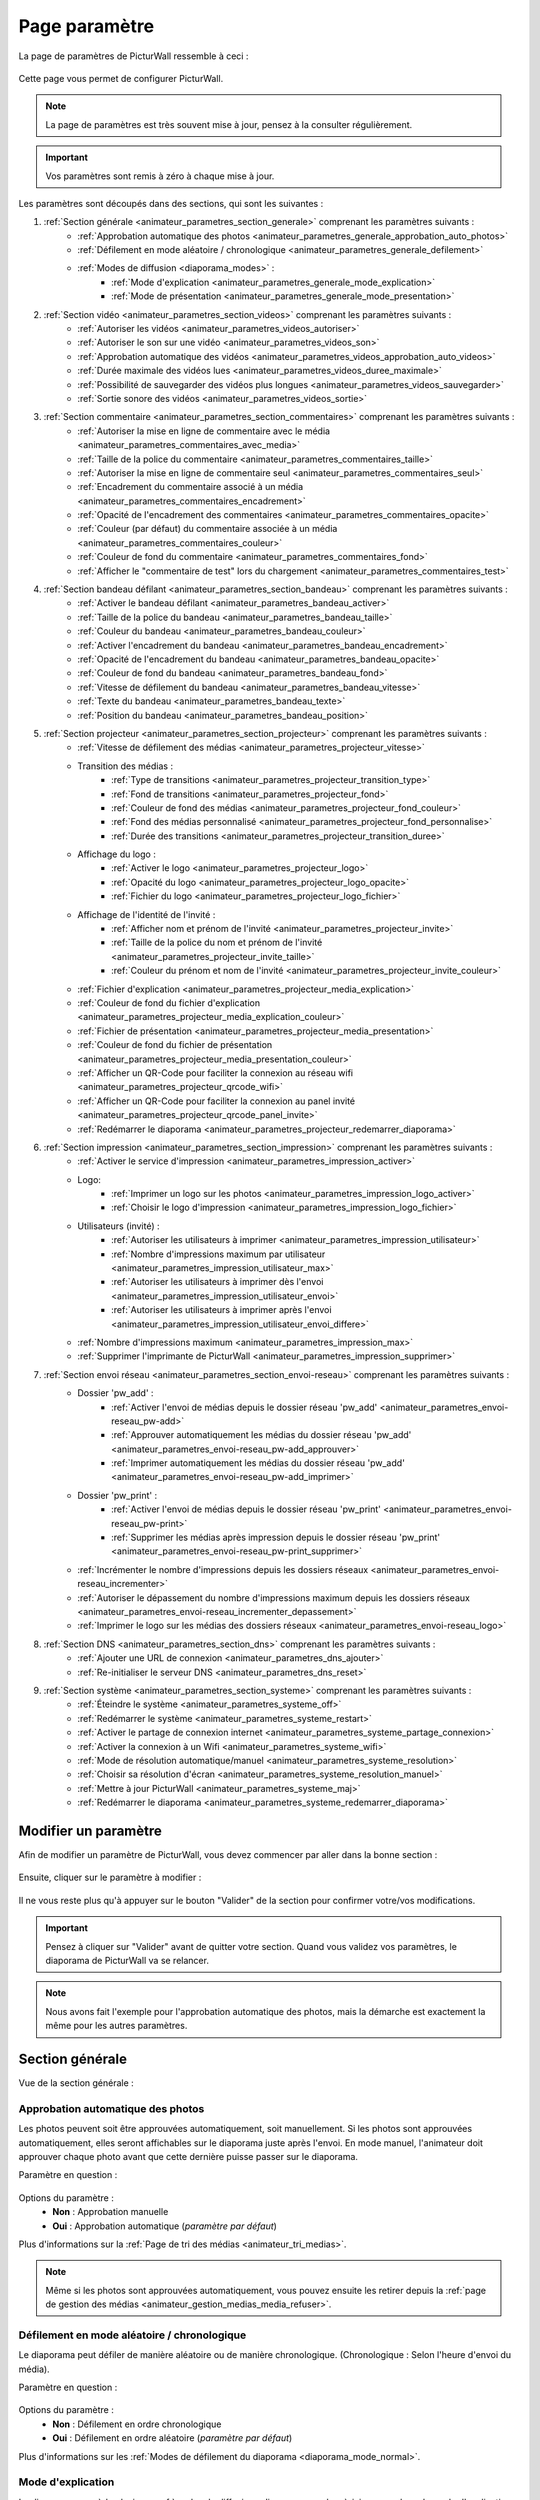 .. _animateur_parametres:

Page paramètre
===================

La page de paramètres de PicturWall ressemble à ceci :

.. figure:: _images/parametres/parametres.PNG
   :alt: Panel animateur de PicturWall, page paramètres, vue globale.
   :align: center

Cette page vous permet de configurer PicturWall.

.. note:: La page de paramètres est très souvent mise à jour, pensez à la consulter régulièrement.

.. important:: Vos paramètres sont remis à zéro à chaque mise à jour.

Les paramètres sont découpés dans des sections, qui sont les suivantes :

#. :ref:`Section générale <animateur_parametres_section_generale>` comprenant les paramètres suivants :
    * :ref:`Approbation automatique des photos <animateur_parametres_generale_approbation_auto_photos>`
    * :ref:`Défilement en mode aléatoire / chronologique <animateur_parametres_generale_defilement>`
    * :ref:`Modes de diffusion <diaporama_modes>` :
        * :ref:`Mode d'explication <animateur_parametres_generale_mode_explication>`
        * :ref:`Mode de présentation <animateur_parametres_generale_mode_presentation>`
#. :ref:`Section vidéo <animateur_parametres_section_videos>` comprenant les paramètres suivants :
    * :ref:`Autoriser les vidéos <animateur_parametres_videos_autoriser>`
    * :ref:`Autoriser le son sur une vidéo <animateur_parametres_videos_son>`
    * :ref:`Approbation automatique des vidéos <animateur_parametres_videos_approbation_auto_videos>`
    * :ref:`Durée maximale des vidéos lues <animateur_parametres_videos_duree_maximale>`
    * :ref:`Possibilité de sauvegarder des vidéos plus longues <animateur_parametres_videos_sauvegarder>`
    * :ref:`Sortie sonore des vidéos <animateur_parametres_videos_sortie>`
#. :ref:`Section commentaire <animateur_parametres_section_commentaires>` comprenant les paramètres suivants :
    * :ref:`Autoriser la mise en ligne de commentaire avec le média <animateur_parametres_commentaires_avec_media>`
    * :ref:`Taille de la police du commentaire <animateur_parametres_commentaires_taille>`
    * :ref:`Autoriser la mise en ligne de commentaire seul <animateur_parametres_commentaires_seul>`
    * :ref:`Encadrement du commentaire associé à un média <animateur_parametres_commentaires_encadrement>`
    * :ref:`Opacité de l'encadrement des commentaires <animateur_parametres_commentaires_opacite>`
    * :ref:`Couleur (par défaut) du commentaire associée à un média <animateur_parametres_commentaires_couleur>`
    * :ref:`Couleur de fond du commentaire <animateur_parametres_commentaires_fond>`
    * :ref:`Afficher le "commentaire de test" lors du chargement <animateur_parametres_commentaires_test>`
#. :ref:`Section bandeau défilant <animateur_parametres_section_bandeau>` comprenant les paramètres suivants :
    * :ref:`Activer le bandeau défilant <animateur_parametres_bandeau_activer>`
    * :ref:`Taille de la police du bandeau <animateur_parametres_bandeau_taille>`
    * :ref:`Couleur du bandeau <animateur_parametres_bandeau_couleur>`
    * :ref:`Activer l'encadrement du bandeau <animateur_parametres_bandeau_encadrement>`
    * :ref:`Opacité de l'encadrement du bandeau <animateur_parametres_bandeau_opacite>`
    * :ref:`Couleur de fond du bandeau <animateur_parametres_bandeau_fond>`
    * :ref:`Vitesse de défilement du bandeau <animateur_parametres_bandeau_vitesse>`
    * :ref:`Texte du bandeau <animateur_parametres_bandeau_texte>`
    * :ref:`Position du bandeau <animateur_parametres_bandeau_position>`
#. :ref:`Section projecteur <animateur_parametres_section_projecteur>` comprenant les paramètres suivants :
    * :ref:`Vitesse de défilement des médias <animateur_parametres_projecteur_vitesse>`
    * Transition des médias :
        * :ref:`Type de transitions <animateur_parametres_projecteur_transition_type>`
        * :ref:`Fond de transitions <animateur_parametres_projecteur_fond>`
        * :ref:`Couleur de fond des médias <animateur_parametres_projecteur_fond_couleur>`
        * :ref:`Fond des médias personnalisé <animateur_parametres_projecteur_fond_personnalise>`
        * :ref:`Durée des transitions <animateur_parametres_projecteur_transition_duree>`
    * Affichage du logo :
        * :ref:`Activer le logo <animateur_parametres_projecteur_logo>`
        * :ref:`Opacité du logo <animateur_parametres_projecteur_logo_opacite>`
        * :ref:`Fichier du logo <animateur_parametres_projecteur_logo_fichier>`
    * Affichage de l'identité de l'invité :
        * :ref:`Afficher nom et prénom de l'invité <animateur_parametres_projecteur_invite>`
        * :ref:`Taille de la police du nom et prénom de l'invité <animateur_parametres_projecteur_invite_taille>`
        * :ref:`Couleur du prénom et nom de l'invité <animateur_parametres_projecteur_invite_couleur>`
    * :ref:`Fichier d'explication <animateur_parametres_projecteur_media_explication>`
    * :ref:`Couleur de fond du fichier d'explication <animateur_parametres_projecteur_media_explication_couleur>`
    * :ref:`Fichier de présentation <animateur_parametres_projecteur_media_presentation>`
    * :ref:`Couleur de fond du fichier de présentation <animateur_parametres_projecteur_media_presentation_couleur>`
    * :ref:`Afficher un QR-Code pour faciliter la connexion au réseau wifi <animateur_parametres_projecteur_qrcode_wifi>`
    * :ref:`Afficher un QR-Code pour faciliter la connexion au panel invité <animateur_parametres_projecteur_qrcode_panel_invite>`
    * :ref:`Redémarrer le diaporama <animateur_parametres_projecteur_redemarrer_diaporama>`
    
#. :ref:`Section impression <animateur_parametres_section_impression>` comprenant les paramètres suivants :
    * :ref:`Activer le service d'impression <animateur_parametres_impression_activer>`
    * Logo:
        * :ref:`Imprimer un logo sur les photos <animateur_parametres_impression_logo_activer>`
        * :ref:`Choisir le logo d'impression <animateur_parametres_impression_logo_fichier>`
    * Utilisateurs (invité) :
        * :ref:`Autoriser les utilisateurs à imprimer <animateur_parametres_impression_utilisateur>`
        * :ref:`Nombre d'impressions maximum par utilisateur <animateur_parametres_impression_utilisateur_max>`
        * :ref:`Autoriser les utilisateurs à imprimer dès l'envoi <animateur_parametres_impression_utilisateur_envoi>`
        * :ref:`Autoriser les utilisateurs à imprimer après l'envoi <animateur_parametres_impression_utilisateur_envoi_differe>`
    * :ref:`Nombre d'impressions maximum <animateur_parametres_impression_max>`
    * :ref:`Supprimer l'imprimante de PicturWall <animateur_parametres_impression_supprimer>`
#. :ref:`Section envoi réseau <animateur_parametres_section_envoi-reseau>` comprenant les paramètres suivants :
    * Dossier 'pw_add' :
        * :ref:`Activer l'envoi de médias depuis le dossier réseau 'pw_add' <animateur_parametres_envoi-reseau_pw-add>`
        * :ref:`Approuver automatiquement les médias du dossier réseau 'pw_add' <animateur_parametres_envoi-reseau_pw-add_approuver>`
        * :ref:`Imprimer automatiquement les médias du dossier réseau 'pw_add' <animateur_parametres_envoi-reseau_pw-add_imprimer>`
    * Dossier 'pw_print' :
        * :ref:`Activer l'envoi de médias depuis le dossier réseau 'pw_print' <animateur_parametres_envoi-reseau_pw-print>`
        * :ref:`Supprimer les médias après impression depuis le dossier réseau 'pw_print' <animateur_parametres_envoi-reseau_pw-print_supprimer>`
    * :ref:`Incrémenter le nombre d'impressions depuis les dossiers réseaux <animateur_parametres_envoi-reseau_incrementer>`
    * :ref:`Autoriser le dépassement du nombre d'impressions maximum depuis les dossiers réseaux <animateur_parametres_envoi-reseau_incrementer_depassement>`
    * :ref:`Imprimer le logo sur les médias des dossiers réseaux <animateur_parametres_envoi-reseau_logo>`
#. :ref:`Section DNS <animateur_parametres_section_dns>` comprenant les paramètres suivants :
    * :ref:`Ajouter une URL de connexion <animateur_parametres_dns_ajouter>`
    * :ref:`Re-initialiser le serveur DNS <animateur_parametres_dns_reset>`
#. :ref:`Section système <animateur_parametres_section_systeme>` comprenant les paramètres suivants :
    * :ref:`Éteindre le système <animateur_parametres_systeme_off>`
    * :ref:`Redémarrer le système <animateur_parametres_systeme_restart>`
    * :ref:`Activer le partage de connexion internet <animateur_parametres_systeme_partage_connexion>`
    * :ref:`Activer la connexion à un Wifi <animateur_parametres_systeme_wifi>`
    * :ref:`Mode de résolution automatique/manuel <animateur_parametres_systeme_resolution>`
    * :ref:`Choisir sa résolution d'écran <animateur_parametres_systeme_resolution_manuel>`
    * :ref:`Mettre à jour PicturWall <animateur_parametres_systeme_maj>`
    * :ref:`Redémarrer le diaporama <animateur_parametres_systeme_redemarrer_diaporama>`


.. _animateur_parametres_modifier:

Modifier un paramètre
---------------------------

Afin de modifier un paramètre de PicturWall, vous devez commencer par aller dans la bonne section :

.. figure:: _images/parametres/parametres_sections.PNG
   :alt: Panel animateur de PicturWall, page paramètres, sections.
   :align: center

Ensuite, cliquer sur le paramètre à modifier :

.. figure:: _images/parametres/general/parametres_general_approbation_automatique_photos.PNG
   :alt: Panel animateur de PicturWall, page paramètres, section générale, Approbation automatique des photos.
   :align: center

Il ne vous reste plus qu'à appuyer sur le bouton "Valider" de la section pour confirmer votre/vos modifications.

.. important:: Pensez à cliquer sur "Valider" avant de quitter votre section. Quand vous validez vos paramètres, le diaporama de PicturWall va se relancer.

.. note:: Nous avons fait l'exemple pour l'approbation automatique des photos, mais la démarche est exactement la même pour les autres paramètres.

.. _animateur_parametres_section_generale:

Section générale
---------------------------

Vue de la section générale :

.. figure:: _images/parametres/general/parametres_general.PNG
   :alt: Panel animateur de PicturWall, page paramètres, section général
   :align: center
.. _animateur_parametres_generale_approbation_auto_photos:

Approbation automatique des photos
##########################################

Les photos peuvent soit être approuvées automatiquement, soit manuellement.
Si les photos sont approuvées automatiquement, elles seront affichables sur le diaporama juste après l'envoi.
En mode manuel, l'animateur doit approuver chaque photo avant que cette dernière puisse passer sur le diaporama.

Paramètre en question :

.. figure:: _images/parametres/general/parametres_general_approbation_automatique_photos.PNG
   :alt: Panel animateur de PicturWall, page paramètres, section générale, Approbation automatique des photos.
   :align: center

Options du paramètre :
 * **Non** : Approbation manuelle
 * **Oui** : Approbation automatique (*paramètre par défaut*)

Plus d'informations sur la :ref:`Page de tri des médias <animateur_tri_medias>`.

.. note:: Même si les photos sont approuvées automatiquement, vous pouvez ensuite les retirer depuis la :ref:`page de gestion des médias <animateur_gestion_medias_media_refuser>`.

.. _animateur_parametres_generale_defilement:

Défilement en mode aléatoire / chronologique
###################################################

Le diaporama peut défiler de manière aléatoire ou de manière chronologique.
(Chronologique : Selon l'heure d'envoi du média).

Paramètre en question :

.. figure:: _images/parametres/general/parametres_general_defilement_aleatoire.PNG
   :alt: Panel animateur de PicturWall, page paramètres, section générale, défilement en mode aléatoire/chronologique.
   :align: center

Options du paramètre :
 * **Non** : Défilement en ordre chronologique
 * **Oui** : Défilement en ordre aléatoire (*paramètre par défaut*)

Plus d'informations sur les :ref:`Modes de défilement du diaporama <diaporama_mode_normal>`.

.. _animateur_parametres_generale_mode_explication:

Mode d'explication
###################################################

Le diaporama possède plusieurs :ref:`modes de diffusion <diaporama_modes>`, ici nous parlons du mode d'explication.

Paramètre en question :

.. figure:: _images/parametres/general/parametres_general_mode_explication.PNG
   :alt: Panel animateur de PicturWall, page paramètres, section générale, mode d'explication.
   :align: center

Options du paramètre :
 * **Non** : :ref:`Mode de diffusion classique <diaporama_mode_normal>` (*paramètre par défaut*)
 * **Oui** : :ref:`Mode d'explication <diaporama_mode_explication>`

Plus d'informations sur les :ref:`modes de défilement du diaporama <diaporama_modes>`.

.. important:: Pensez à personnaliser votre :ref:`image d'explication <animateur_parametres_projecteur_media_explication>`.

.. _animateur_parametres_generale_mode_presentation:

Mode de présentation
###################################################

Le diaporama possède plusieurs :ref:`modes de diffusion <diaporama_modes>`, ici nous parlons du mode de présentation.

Paramètre en question :

.. figure:: _images/parametres/general/parametres_general_mode_presentation.PNG
   :alt: Panel animateur de PicturWall, page paramètres, section générale, mode de présentation.
   :align: center

Options du paramètre :
 * **Non** : :ref:`Mode de diffusion classique <diaporama_mode_normal>` (*paramètre par défaut*)
 * **Oui** : :ref:`Mode de présentation <diaporama_mode_presentation>`

Plus d'informations sur les :ref:`modes de défilement du diaporama <diaporama_modes>`.

.. important:: Pensez à personnaliser votre :ref:`image de présentation <animateur_parametres_projecteur_media_presentation>` (image de démarrage).




.. _animateur_parametres_section_videos:

Section vidéo
---------------------------

Vue globale de la section vidéo :

.. figure:: _images/parametres/videos/parametres_videos.PNG
   :alt: Panel animateur de PicturWall, page paramètres, section vidéos
   :align: center

.. _animateur_parametres_videos_autoriser:

Autoriser les vidéos
###################################################

Sur PicturWall, vous avez la possibilité d'activer, ou non, les vidéos.

Paramètre en question :

.. figure:: _images/parametres/videos/parametres_videos_autoriser.PNG
   :alt: Panel animateur de PicturWall, page paramètres, section vidéos, autoriser les vidéos.
   :align: center

Options du paramètre :
 * **Non** : Impossible d'envoyer des vidéos
 * **Oui** : Les invités peuvent envoyer des vidéos (*paramètre par défaut*)

.. note:: Vous pouvez définir la :ref:`durée maximale des vidéos lues <animateur_parametres_videos_duree_maximale>`.


.. _animateur_parametres_videos_son:

Autoriser le son sur une vidéo
###################################################

Vous pouvez autoriser la diffusion du son sur les vidéos.

Paramètre en question :

.. figure:: _images/parametres/videos/parametres_videos_son.PNG
   :alt: Panel animateur de PicturWall, page paramètres, section vidéos, autoriser son.
   :align: center

Options du paramètre :
 * **Non** : Aucun son diffusé
 * **Oui** : Son diffusé (*paramètre par défaut*)

.. note:: Vous pouvez définir la :ref:`sortie sonore des vidéos <animateur_parametres_videos_sortie>`.


.. _animateur_parametres_videos_approbation_auto_videos:

Approbation automatique des vidéos
###################################################

Les vidéos peuvent soit être approuvées automatiquement, soit manuellement.
Si les vidéos sont approuvées automatiquement, elles seront affichables sur le diaporama juste après l'envoi.
En mode manuel, l'animateur doit approuver chaque vidéo avant que cette dernière puisse passer sur le diaporama.

Paramètre en question :

.. figure:: _images/parametres/videos/parametres_videos_approbation.PNG
   :alt: Panel animateur de PicturWall, page paramètres, section vidéos, approbation automatique des vidéos.
   :align: center

Options du paramètre :
 * **Non** : Approbation manuelle
 * **Oui** : Approbation automatique (*paramètre par défaut*)

Plus d'informations sur la :ref:`Page de tri des médias <animateur_tri_medias>`.

.. note:: Même si les vidéos sont approuvées automatiquement, vous pouvez ensuite les retirer depuis la :ref:`page de gestion des médias <animateur_gestion_medias_media_refuser>`.

.. _animateur_parametres_videos_duree_maximale:

Durée maximale des vidéos lues
###################################################

Vous pouvez définir la durée maximale des vidéos lues.

Paramètre en question :

.. figure:: _images/parametres/videos/parametres_videos_duree_maximale.PNG
   :alt: Panel animateur de PicturWall, page paramètres, section vidéos, durée maximale des vidéos lues.
   :align: center

Option du paramètre :
 * **Temps max** : Durée maximale de la vidéo lue (*durée par défaut : 15 secondes*)

.. note:: En cas de dépassement de limite, la vidéo de l'invité sera tout de même envoyée à PicturWall (si vous avez :ref:`autorisé la sauvegarde des vidéos "trop longues" <animateur_parametres_videos_sauvegarder>`), mais elle ne sera pas lue. Vous pouvez choisir de l'intégrer au diaporama depuis la :ref:`page gestion des médias longs <animateur_gestion_medias_long>`.

.. _animateur_parametres_videos_sauvegarder:

Sauvegarder des vidéos plus longues
###################################################

Dans le cas ou une vidéo dépasse la :ref:`durée maximale des vidéos lues <animateur_parametres_videos_duree_maximale>` , vous avez la possibilité de sauvegarder cette vidéo pour pouvoir l'intégrer au diaporama manuellement.

Paramètre en question :

.. figure:: _images/parametres/videos/parametres_videos_sauvegarder.PNG
   :alt: Panel animateur de PicturWall, page paramètres, section vidéos, sauvegarder les vidéos plus longues.
   :align: center

Options du paramètre :
 * **Non** : Vidéo non sauvegardée (impossibilité d'envoi pour l'invité)
 * **Oui** : Vidéo sauvegardée mais non diffusée (*paramètre par défaut*)

.. note:: Les vidéos trop longues seront récupérables depuis la :ref:`page gestion des médias long <animateur_gestion_medias_long>`.

.. _animateur_parametres_videos_sortie:

Sortie sonore
###################################################

Vous pouvez définir la sortie sonore des vidéos.

Le pi doit détecter le branchement de la prise JACK, si absent, il revient automatiquement sur HDMI après validation.

Paramètre en question :

.. figure:: _images/parametres/videos/parametres_videos_sortie.PNG
   :alt: Panel animateur de PicturWall, page paramètres, section vidéos, sortie sonore.
   :align: center

Options du paramètre :
 * **HDMI** : Le son sort depuis la prise HDMI
 * **JACK** : Le son sort par la prise jack (*paramètre par défaut*)



.. _animateur_parametres_section_commentaires:

Section commentaires
-----------------------------

Vue globale de la section commentaires :

.. figure:: _images/parametres/commentaires/parametres_commentaires.PNG
   :alt: Panel animateur de PicturWall, page paramètres, section commentaires
   :align: center

.. _animateur_parametres_commentaires_avec_media:

Autoriser la mise en ligne de commentaire avec le média
###########################################################

Vous pouvez choisir d'activer, ou non, la mise en ligne de commentaire avec le média

Paramètre en question :

.. figure:: _images/parametres/commentaires/parametres_commentaires_avec_media.PNG
   :alt: Panel animateur de PicturWall, page paramètres, section commentaires, activer la mise en ligne de commentaire avec le média
   :align: center

Options du paramètre :
 * **Non** : Interdire la mise en ligne de commentaire avec le média
 * **Oui** : Autoriser la mise en ligne de commentaire avec le média (*paramètre par défaut*)


.. _animateur_parametres_commentaires_taille:

Taille de la police du commentaire
###################################################

Vous pouvez définir la taille de la police du commentaire.

Paramètre en question :

.. figure:: _images/parametres/commentaires/parametres_commentaires_taille.PNG
   :alt: Panel animateur de PicturWall, page paramètres, section commentaire, taille de la police du commentaire.
   :align: center

Option du paramètre :
 * **Taille** : Taille de la police (*taille par défaut : 48 px*)

.. _animateur_parametres_commentaires_seul:

Autoriser la mise en ligne de commentaire seul
###########################################################

Vous pouvez choisir d'activer, ou non, la mise en ligne de commentaire seul

Paramètre en question :

.. figure:: _images/parametres/commentaires/parametres_commentaires_seul.PNG
   :alt: Panel animateur de PicturWall, page paramètres, section commentaires, activer la mise en ligne de commentaire seul
   :align: center

Options du paramètre :
 * **Non** : Interdire la mise en ligne de commentaire seul (*paramètre par défaut*)
 * **Oui** : Autoriser la mise en ligne de commentaire seul

.. _animateur_parametres_commentaires_encadrement:

Encadrement du commentaire associé à un média
###########################################################

Vous pouvez choisir d'activer, ou non, l'encadrement du commentaire

Paramètre en question :

.. figure:: _images/parametres/commentaires/parametres_commentaires_encadrement.PNG
   :alt: Panel animateur de PicturWall, page paramètres, section commentaires, encadrement du commentaire
   :align: center

Options du paramètre :
 * **Non** : Pas d'encadrement avec le commentaire
 * **Oui** : Encadrement avec le commentaire (*paramètre par défaut*)

.. _animateur_parametres_commentaires_opacite:

Opacité de l'encadrement des commentaires
###################################################

Vous pouvez définir l'opacité de l'encadrement des commentaires.

Paramètre en question :

.. figure:: _images/parametres/commentaires/parametres_commentaires_encadrement.PNG
   :alt: Panel animateur de PicturWall, page paramètres, section commentaire, Opacité de l'encadrement du commentaire.
   :align: center

Option du paramètre :
 * **Opacité** : Opacité de l'encadrement (*opacité par défaut : 0.3/1*)


.. _animateur_parametres_commentaires_couleur:

Couleur (par défaut) du commentaire associé à un média
###########################################################

Vous pouvez définir la couleur par défaut du commentaire associé à un média

Paramètre en question :

.. figure:: _images/parametres/commentaires/parametres_commentaires_couleur.PNG
   :alt: Panel animateur de PicturWall, page paramètres, section commentaire, couleur du commentaire
   :align: center

Option du paramètre :
 * **Couleur** : Couleur par défaut du commentaire (*par défaut : rouge*)

.. note:: L'invité peut choisir la couleur du commentaire qu'il envoie (mais par défaut, il aura la couleur que vous avez sélectionnée)

.. _animateur_parametres_commentaires_fond:

Couleur de fond du commentaire
###########################################################

Vous pouvez définir la couleur de fond du commentaire associé à un média

Paramètre en question :

.. figure:: _images/parametres/commentaires/parametres_commentaires_fond.PNG
   :alt: Panel animateur de PicturWall, page paramètres, section commentaire, fond du commentaire
   :align: center

Option du paramètre :
 * **Couleur** : Couleur par défaut du fond de commentaire (*fond par défaut : bleu*)

.. _animateur_parametres_commentaires_test:

Afficher le "commentaire de test" lors du chargement
###########################################################

Vous pouvez choisir d'activer, ou non, le "commentaire de test" lors du chargement du diaporama.

Il vous permet de vérifier rapidement vos paramètres de commentaires (taille, couleur, etc.) sans envoyer de média.

Paramètre en question :

.. figure:: _images/parametres/commentaires/parametres_commentaires_test.PNG
   :alt: Panel animateur de PicturWall, page paramètres, section commentaires, commentaire de test
   :align: center

Options du paramètre :
 * **Non** : Ne pas afficher le commentaire de test (*paramètre par défaut*)
 * **Oui** : Afficher le commentaire de test



.. _animateur_parametres_section_bandeau:

Section bandeau défilant
-----------------------------

Vue globale de la section bandeau défilant :

.. figure:: _images/parametres/bandeau/parametres_bandeau.PNG
   :alt: Panel animateur de PicturWall, page paramètres, section bandeau défilant
   :align: center

.. important:: Le bandeau défilant est visible sur le diaporama, :ref:`partie bandeau défilant <diaporama_bandeau>`.

.. _animateur_parametres_bandeau_activer:

Activer le bandeau
###################################################

Vous pouvez choisir d'activer, ou non, le bandeau défilant situé en haut du diaporama.

Paramètre en question :

.. figure:: _images/parametres/bandeau/parametres_bandeau_activer.PNG
   :alt: Panel animateur de PicturWall, page paramètres, section bandeau défilant, activer le bandeau défilant.
   :align: center

Options du paramètre :
 * **Non** : Bandeau défilant désactivé
 * **Oui** : Bandeau défilant actif (*paramètre par défaut*)

.. _animateur_parametres_bandeau_taille:

Taille de la police du bandeau
###################################################

Vous pouvez définir la taille de la police du bandeau défilant.

Paramètre en question :

.. figure:: _images/parametres/bandeau/parametres_bandeau_taille.PNG
   :alt: Panel animateur de PicturWall, page paramètres, section bandeau, taille de la police du bandeau défilant.
   :align: center

Option du paramètre :
 * **Taille** : Taille de la police (*taille par défaut : 30 px*)


.. _animateur_parametres_bandeau_couleur:

Couleur du bandeau
###################################################

Vous pouvez définir la couleur du texte du bandeau défilant.

Paramètre en question :

.. figure:: _images/parametres/bandeau/parametres_bandeau_couleur.PNG
   :alt: Panel animateur de PicturWall, page paramètres, section bandeau, couleur du texte du bandeau défilant.
   :align: center

Option du paramètre :
 * **couleur** : Couleur du texte (*par défaut : bleu*)


.. _animateur_parametres_bandeau_encadrement:

Activer l'encadrement du bandeau défilant
###################################################

Vous pouvez choisir d'activer, ou non, l'encadrement du bandeau défilant.

Paramètre en question :

.. figure:: _images/parametres/bandeau/parametres_bandeau_encadrement.PNG
   :alt: Panel animateur de PicturWall, page paramètres, section bandeau défilant, activer l'encadrement du bandeau.
   :align: center

Options du paramètre :
 * **Non** : Encadrement désactivé
 * **Oui** : Encadrement actif (*paramètre par défaut*)


.. _animateur_parametres_bandeau_opacite:

Opacité de l'encadrement du bandeau
###################################################

Vous pouvez définir l'opacité de l'encadrement du bandeau défilant.

Paramètre en question :

.. figure:: _images/parametres/bandeau/parametres_bandeau_opacite.PNG
   :alt: Panel animateur de PicturWall, page paramètres, section bandeau, opacité de l'encadrement du bandeau défilant.
   :align: center

Option du paramètre :
 * **Opacité** : Opacité de l'encadrement (*Opacité par défaut : 0.2/1*)

.. note:: Si l'opacité est inférieure à 1, vous voyez le média du diaporama en transparence de l'encadrement du bandeau défilant.


.. _animateur_parametres_bandeau_fond:

Couleur de fond du bandeau
###################################################

Vous pouvez définir la couleur de fond du bandeau défilant.

Paramètre en question :

.. figure:: _images/parametres/bandeau/parametres_bandeau_fond.PNG
   :alt: Panel animateur de PicturWall, page paramètres, section bandeau, couleur de fond du bandeau défilant.
   :align: center

Option du paramètre :
 * **couleur** : Couleur de fond du bandeau défilant (*par défaut : noir*)

.. _animateur_parametres_bandeau_vitesse:

Vitesse de défilement du bandeau
###################################################

Vous pouvez définir la vitesse de défilement du bandeau.

Paramètre en question :

.. figure:: _images/parametres/bandeau/parametres_bandeau_vitesse.PNG
   :alt: Panel animateur de PicturWall, page paramètres, section vidéos, vitesse de défilement du bandeau.
   :align: center

Option du paramètre :
 * **Vitesse** : Vitesse de défilement du bandeau (*vitesse par défaut : 14 secondes*)

.. note:: Pensez à baisser la vitesse de défilement du bandeau si vous augmentez la longueur du texte.


.. _animateur_parametres_bandeau_texte:

Texte du bandeau défilant
###################################################

Vous pouvez définir le texte du bandeau défilant.

Paramètre en question :

.. figure:: _images/parametres/bandeau/parametres_bandeau_texte.PNG
   :alt: Panel animateur de PicturWall, page paramètres, section vidéos, texte du bandeau.
   :align: center

Option du paramètre :
 * **Texte** : Texte défilant (*texte par défaut : Connectez-vous sur le wifi : PICTURWALL, puis dans votre navigateur entrez l'adresse : picturwall.tv*)

.. note:: Pensez à baisser la vitesse de défilement du bandeau si vous augmentez la longueur du texte.


.. _animateur_parametres_bandeau_position:

Position du bandeau défilant
###################################################

Vous pouvez choisir de positionner le bandeau en haut ou en bas du diaporama.

Paramètre en question :

.. figure:: _images/parametres/bandeau/parametres_bandeau_position.PNG
   :alt: Panel animateur de PicturWall, page paramètres, section bandeau défilant, position du bandeau défilant.
   :align: center

Options du paramètre :
 * **Haut** : Bandeau défilant en haut du diaporama (*paramètre par défaut*)
 * **Bas** : Bandeau défilant en bas du diaporama



.. _animateur_parametres_section_projecteur:

Section projecteur
-----------------------------

Vue globale de la section bandeau projecteur:

.. figure:: _images/parametres/projecteur/parametres_projecteur.PNG
   :alt: Panel animateur de PicturWall, page paramètres, section projecteur
   :align: center

.. figure:: _images/parametres/projecteur/parametres_projecteur2.PNG
   :alt: Panel animateur de PicturWall, page paramètres, section projecteur
   :align: center

.. important:: La partie projecteur fait référence à la partie visible du :ref:`diaporama <diaporama>`.


.. _animateur_parametres_projecteur_vitesse:

Vitesse de défilement des médias
###################################################

Vous pouvez définir la vitesse de défilement des médias.

Paramètre en question :

.. figure:: _images/parametres/projecteur/parametres_projecteur_vitesse.PNG
   :alt: Panel animateur de PicturWall, page paramètres, section projecteur, vitesse de défilement des médias.
   :align: center

Option du paramètre :
 * **Vitesse** : Vitesse de défilement des médias (*vitesse par défaut : 10 secondes*)

.. important:: Attention, ce paramètre ne prend pas en compte les vidéos.

.. _animateur_parametres_projecteur_transition_type:

Type de transitions
###################################################

Vous pouvez définir le type de transitions utilisées entre les médias

Paramètre en question :

.. figure:: _images/parametres/projecteur/parametres_projecteur_transition.PNG
   :alt: Panel animateur de PicturWall, page paramètres, section projecteur, type de transition
   :align: center

Options du paramètre :
 * **Arrivé rebond droit** : Les médias viennent par la droite, par rebond
 * **Arrivé linéaire droit** : Les médias viennent par la droite, de manière linéaire
 * **Arrivé progressif droit** : Les médias viennent par la droite, de manière progressive
 * **Opacité fade** : Opacité effet "fade" entre les médias
 * **Opacité linéaire** : Opacité effet linéaire entre les médias (*Paramètre par défaut*)
 * **Aucune transition** : Pas de transition entre les médias


.. _animateur_parametres_projecteur_fond:

Effet de fond des médias
###################################################

Vous pouvez définir le type d'effet de fond des médias. Ce paramètre est utile pour les photos ne prenant pas toute la place du diaporama. Cela permet "de remplir" le fond du diaporama.

Paramètre en question :

.. figure:: _images/parametres/projecteur/parametres_projecteur_fond.PNG
   :alt: Panel animateur de PicturWall, page paramètres, section projecteur, fond des médias
   :align: center

Options du paramètre :
 * **Flou** : L'arrière du média est flou (*Paramètre par défaut*)
 * :ref:`Couleur <animateur_parametres_projecteur_fond_couleur>`: L'arrière du média est une couleur
 * :ref:`Fond personnalisé <animateur_parametres_projecteur_fond_personnalise>`: L'arrière du média est un fond personnalisé


.. _animateur_parametres_projecteur_fond_couleur:

Couleur de fond des médias
###################################################

Vous pouvez définir la couleur de fond des médias

Paramètre en question :

.. figure:: _images/parametres/projecteur/parametres_projecteur_fond_couleur.PNG
   :alt: Panel animateur de PicturWall, page paramètres, section projecteur, couleur de fond des médias
   :align: center

Option du paramètre :
 * **couleur** : Couleur de fond des médias (*par défaut : noir*)

.. important:: Afin que ce paramètre soit actif, pensez à régler :ref:`l'effet de fond des médias <animateur_parametres_projecteur_fond>` sur "couleur".

.. _animateur_parametres_projecteur_fond_personnalise:

Fond des médias personnalisé
###################################################

Vous pouvez envoyer votre propre image de fond de médias.

Paramètre en question :

.. figure:: _images/parametres/projecteur/parametres_projecteur_fond_image.PNG
   :alt: Panel animateur de PicturWall, page paramètres, section projecteur, image de fond des médias.
   :align: center

Option du paramètre :
 * **Fichier** : Fichier de fond des médias

.. note:: Le fichier doit être au format .png et doit faire 1920x1080 px max.


.. _animateur_parametres_projecteur_transition_duree:

Durée des transitions
###################################################

Vous pouvez définir la durée des transitions entre les médias.

Paramètre en question :

.. figure:: _images/parametres/projecteur/parametres_projecteur_transition_duree.PNG
   :alt: Panel animateur de PicturWall, page paramètres, section projecteur, vitesse de transition des médias.
   :align: center

Option du paramètre :
 * **Durée** : Durée de transition des médias (*vitesse par défaut : 2 secondes*)


.. _animateur_parametres_projecteur_logo:

Activer le logo en bas à droite
###################################################

Vous pouvez choisir d'activer, ou non, l'affichage du logo en bas à droite

Paramètre en question :

.. figure:: _images/parametres/projecteur/parametres_projecteur_logo.PNG
   :alt: Panel animateur de PicturWall, page paramètres, section projecteur, affichage du logo.
   :align: center

Options du paramètre :
 * **Non** : Cacher le logo
 * **Oui** : Afficher le logo (*paramètre par défaut*)

.. note:: Pensez à :ref:`choisir votre logo <animateur_parametres_projecteur_logo_fichier>`.


.. _animateur_parametres_projecteur_logo_opacite:

Opacité du logo
###################################################

Vous pouvez définir l'opacité du logo.

Paramètre en question :

.. figure:: _images/parametres/projecteur/parametres_projecteur_logo_opacite.PNG
   :alt: Panel animateur de PicturWall, page paramètres, section projecteur, opacité du logo.
   :align: center

Option du paramètre :
 * **Opacité** : Opacité du logo (*Opacité par défaut : 1/1*)

.. note:: Si l'opacité est inférieure à 1, vous voyez le média du diaporama en transparence du logo.


.. _animateur_parametres_projecteur_logo_fichier:

Envoyer le logo
###################################################

Vous pouvez envoyer votre propre logo sur PicturWall pour l'afficher sur le diaporama

Paramètre en question :

.. figure:: _images/parametres/projecteur/parametres_projecteur_logo_image.PNG
   :alt: Panel animateur de PicturWall, page paramètres, section projecteur, fichier du logo.
   :align: center

Option du paramètre :
 * **Fichier** : Fichier du logo

.. note:: Le fichier doit être au format .png et doit faire 250x250px max.


.. _animateur_parametres_projecteur_invite:

Afficher prénom et nom de l'invité
###################################################

Vous pouvez choisir d'afficher, ou non, le prénom de l'invité.

Paramètre en question :

.. figure:: _images/parametres/projecteur/parametres_projecteur_invite.PNG
   :alt: Panel animateur de PicturWall, page paramètres, section projecteur, affichage du prénom et nom de l'invité.
   :align: center

Options du paramètre :
 * **Non** : Cacher l'identité
 * **Oui** : Afficher l'identité (*paramètre par défaut*)


.. _animateur_parametres_projecteur_invite_taille:

Taille de la police du prénom et nom de l'invité
######################################################

Vous pouvez définir la taille du prénom et nom de l'invité.

Paramètre en question :

.. figure:: _images/parametres/projecteur/parametres_projecteur_invite_taille.PNG
   :alt: Panel animateur de PicturWall, page paramètres, section projecteur, taille de la police invité.
   :align: center

Option du paramètre :
 * **Taille** : Taille de la police (*taille par défaut : 34 px*)


.. _animateur_parametres_projecteur_invite_couleur:

Couleur du prénom et nom de l'invité
###################################################

Vous pouvez définir la couleur du prénom et nom de l'invité

Paramètre en question :

.. figure:: _images/parametres/projecteur/parametres_projecteur_invite_couleur.PNG
   :alt: Panel animateur de PicturWall, page paramètres, section projecteur, couleur du nom et prénom de l'invité.
   :align: center

Option du paramètre :
 * **couleur** : Couleur du nom et prénom de l'invité (*par défaut : gris*)


.. _animateur_parametres_projecteur_media_explication:

Choisir le média d'explication
###################################################

Vous pouvez envoyer votre propre image d'explication sur PicturWall pour l'afficher sur le diaporama

Paramètre en question :

.. figure:: _images/parametres/projecteur/parametres_projecteur_explication.PNG
   :alt: Panel animateur de PicturWall, page paramètres, section projecteur, image d'explication
   :align: center

Option du paramètre :
 * **Fichier** : Fichier d'explication

.. note:: Le fichier doit être au format .png ou mp4 et doit, si possible, faire 1920*1080 px.


.. _animateur_parametres_projecteur_media_explication_couleur:

Couleur de fond du média d'explication
###################################################

Vous pouvez définir la couleur de fond du média d'explication

Paramètre en question :

.. figure:: _images/parametres/projecteur/parametres_projecteur_explication_couleur.PNG
   :alt: Panel animateur de PicturWall, page paramètres, section projecteur, couleur de fond du média d'explication
   :align: center

Option du paramètre :
 * **couleur** : Couleur de fond du média d'explication (*par défaut : blanc*)

.. important:: Veuillez avoir un fond transparent sur votre :ref:`image d'explication <animateur_parametres_projecteur_media_explication>`.

.. _animateur_parametres_projecteur_media_presentation:

Choisir le média de présentation
###################################################

Vous pouvez envoyer votre propre image de présentation sur PicturWall pour l'afficher sur le diaporama.

Paramètre en question :

.. figure:: _images/parametres/projecteur/parametres_projecteur_presentation.PNG
   :alt: Panel animateur de PicturWall, page paramètres, section projecteur, image de présentation
   :align: center

Option du paramètre :
 * **Fichier** : Fichier de présentation (affiché au démarrage du diaporama)

.. note:: Le fichier doit être au format .png ou mp4 et doit, si possible, faire 1920*1080 px.

.. _animateur_parametres_projecteur_media_presentation_couleur:

Couleur de fond du média de présentation
###################################################

Vous pouvez définir la couleur de fond du média de présentation.

Paramètre en question :

.. figure:: _images/parametres/projecteur/parametres_projecteur_presentation_couleur.PNG
   :alt: Panel animateur de PicturWall, page paramètres, section projecteur, couleur de fond du média de présentation
   :align: center

Option du paramètre :
 * **couleur** : Couleur de fond du média de présentation (*par défaut : jaune*)

.. important:: Veuillez avoir un fond transparent sur votre :ref:`image de démarrage <animateur_parametres_projecteur_media_presentation>`.

.. _animateur_parametres_projecteur_qrcode_wifi:

QR-code pour simplifier la connexion au wifi
###################################################

Vous pouvez afficher un QRCode sur l'image de présentation de PicturWall afin d'aider vos invités à se connecter au réseau Wifi !

Paramètre en question :

.. figure:: _images/parametres/projecteur/parametres_projecteur_qrcode_wifi.PNG
   :alt: Panel animateur de PicturWall, page paramètres, section projecteur, connexion au panel wifi via QR-Code
   :align: center

Options du paramètre :
 * **Non** : Ne pas afficher le QRCode de connexion au wifi
 * **Oui** : Afficher le QRCode de connexion au wifi (*paramètre par défaut*)

Lorsque que vous cliquez sur le bouton:

.. figure:: _images/parametres/projecteur/parametres_projecteur_qrcode_wifi_parametrage.PNG
   :alt: Panel animateur de PicturWall, page paramètres, section projecteur, connexion qu panel wifi via QR-Code, paramétrage du réseau wifi
   :align: center

Option du paramètre :
 * **Nom du réseau wifi** : Nom du réseau wifi utilisé pour se connecter à PicturWall (*par défaut : PicturWall*)

Vous pourrez valider la génération du QRCode lorsque que vous cliquerez sur valider:

.. figure:: _images/parametres/projecteur/parametres_projecteur_qrcode_wifi_genere.PNG
   :alt: Panel animateur de PicturWall, page paramètres, section projecteur, connexion au wifi via QR-Code, confirmation du QRCode.
   :align: center

.. important:: Pensez à tester votre QRCode avant d'enregistrer vos paramètres.

.. _animateur_parametres_projecteur_qrcode_panel_invite:

QR-code pour simplifier la connexion au panel invité
########################################################

Vous pouvez afficher un QRCode sur l'image de présentation de PicturWall afin d'aider vos invités à se connecter sur le panel invité !

Paramètre en question :

.. figure:: _images/parametres/projecteur/parametres_projecteur_qrcode_panel_invite.PNG
   :alt: Panel animateur de PicturWall, page paramètres, section projecteur, connexion au panel invité via QR-Code
   :align: center

Options du paramètre :
 * **Non** : Ne pas afficher le QRCode de connexion au panel invité
 * **Oui** : Afficher le QRCode de connexion au panel invité (*paramètre par défaut*)

Lorsque que vous cliquez sur le bouton:

.. figure:: _images/parametres/projecteur/parametres_projecteur_qrcode_panel_invite_parametrage.PNG
   :alt: Panel animateur de PicturWall, page paramètres, section projecteur, connexion au panel invité via QR-Code, paramétrage du réseau wifi
   :align: center

Option du paramètre :
 * **URL de connexion** : Adresse web utilisée pour se connecter au panel invité de picturwall (*par défaut : http://picturwall.tv*)

Vous pourrez valider la génération du QRCode lorsque que vous cliquerez sur valider:

.. figure:: _images/parametres/projecteur/parametres_projecteur_qrcode_panel_invite_genere.PNG
   :alt: Panel animateur de PicturWall, page paramètres, section projecteur, connexion au panel web via QR-Code, confirmation du QRCode.
   :align: center

.. important:: Pensez à tester votre QRCode avant d'enregistrer vos paramètres.

   
.. _animateur_parametres_projecteur_redemarrer_diaporama:

Redémarrer le diaporama
#################################################################

Vous pouvez redémarrer la partie graphique de PicturWall (en cas de plantage du diaporama par exemple)

Paramètre en question :

.. figure:: _images/parametres/projecteur/parametres_projecteur_redemarrer_diaporama.PNG
   :alt: Panel animateur de PicturWall, page paramètres, section projecteur, redémarrer le diaporama
   :align: center

Option du paramètre :
 * **Redémarrer** : Redémarrer le diaporama de PicturWall

.. note:: Pas de confirmation lorsque vous cliquez sur ce paramètre.


.. _animateur_parametres_section_impression:

Section impression
-----------------------------

Vue globale de la section impression :

.. figure:: _images/parametres/impression/parametres_impression.PNG
   :alt: Panel animateur de PicturWall, page paramètres, section impression
   :align: center

.. important:: Je vais bientôt sortir une vidéo sur toute la partie impression. Je vous tiens au courant.


.. _animateur_parametres_impression_activer:

Activer le service d'impression
###################################################

Vous pouvez choisir d'activer, ou non, le service d'impression

Paramètre en question :

.. figure:: _images/parametres/impression/parametres_impression_activer.PNG
   :alt: Panel animateur de PicturWall, page paramètres, section impression, activer le service d'impression.
   :align: center

Options du paramètre :
 * **Non** : Service d'impression désactivé (*paramètre par défaut*)
 * **Oui** : Service d'impression activé

.. important:: En cliquant sur le bouton d'activation , PicturWall va se mettre à chercher une imprimante. Veuillez suivre les instructions qui s'afficheront à l'écran.

.. note:: Si vous avez un module d'impression wifi PicturWall actif, il sera prioritaire par rapport à une imprimante filaire.


.. _animateur_parametres_impression_logo_activer:

Imprimer le logo sur les photos
###################################################

Vous pouvez choisir d'imprimer, ou non, un logo sur les photos.

Paramètre en question :

.. figure:: _images/parametres/impression/parametres_impression_logo.PNG
   :alt: Panel animateur de PicturWall, page paramètres, section impression, imprimer le logo
   :align: center

Options du paramètre :
 * **Non** : Logo désactivé (*paramètre par défaut*)
 * **Oui** : Logo activé


.. _animateur_parametres_impression_logo_fichier:

Choisir le logo d'impression
###################################################

Vous pouvez envoyer votre propre logo qui sera imprimé en bas à droite de chaque média

Paramètre en question :

.. figure:: _images/parametres/impression/parametres_impression_logo_fichier.PNG
   :alt: Panel animateur de PicturWall, page paramètres, section impression, fichier du logo à imprimer
   :align: center

Option du paramètre :
 * **Fichier** : Fichier du logo à imprimer

.. note:: Le fichier doit être au format .png et doit, si possible, faire 1000*1000 px.


.. _animateur_parametres_impression_utilisateur:

Autoriser les utilisateurs à imprimer
###################################################

Vous pouvez choisir d'autoriser les utilisateurs (invités) à imprimer.

Paramètre en question :

.. figure:: _images/parametres/impression/parametres_impression_utilisateur.PNG
   :alt: Panel animateur de PicturWall, page paramètres, section impression, autoriser les utilisateurs à imprimer
   :align: center

Options du paramètre :
 * **Non** : Les utilisateurs ne peuvent pas imprimer (*L'animateur, lui, peut imprimer*)
 * **Oui** : Les utilisateurs peuvent imprimer depuis le panel invité (*paramètre par défaut*)


.. _animateur_parametres_impression_utilisateur_max:

Nombre d'impressions maximum par utilisateur
###################################################

Vous pouvez choisir le nombre d'impressions maximum par utilisateur.

Paramètre en question :

.. figure:: _images/parametres/impression/parametres_impression_utilisateur_max.PNG
   :alt: Panel animateur de PicturWall, page paramètres, section impression, autoriser les utilisateurs à imprimer. Nombre max
   :align: center

Option du paramètre :
 * **Nombre d'impressions** : Nombre d'impressions par utilisateur (*Nombre d'impressions max par défaut : 5 impressions*)

.. note:: Vous pouvez spécifier le nombre d'impressions maximum pour un utilisateur particulier depuis la page :ref:`gestion des impressions <animateur_gestion_impressions_limite>`.


.. _animateur_parametres_impression_utilisateur_envoi:

Autoriser les utilisateurs à imprimer dès l'envoi
######################################################

Vous pouvez choisir d'autoriser les utilisateurs (invités) à :ref:`imprimer dès l'envoi <invite_media_imprimer>` d'un média.

Paramètre en question :

.. figure:: _images/parametres/impression/parametres_impression_utilisateur_envoi.PNG
   :alt: Panel animateur de PicturWall, page paramètres, section impression, autoriser les utilisateurs à imprimer dès l'envoi d'un média.
   :align: center

Options du paramètre :
 * **Non** : Les utilisateurs ne peuvent pas imprimer depuis la page d'envoi de médias
 * **Oui** : Les utilisateurs peuvent :ref:`imprimer dès l'envoi <invite_media_imprimer>` d'un média (*paramètre par défaut*)


.. _animateur_parametres_impression_utilisateur_envoi_differe:

Autoriser les utilisateurs à imprimer après l'envoi
#########################################################

Vous pouvez choisir d'autoriser les utilisateurs (invités) à :ref:`imprimer après coup <invite_impression_apres_coup>`.

Paramètre en question :

.. figure:: _images/parametres/impression/parametres_impression_utilisateur_envoi_differe.PNG
   :alt: Panel animateur de PicturWall, page paramètres, section impression, autoriser les utilisateurs à imprimer après coup.
   :align: center

Options du paramètre :
 * **Non** : Les utilisateurs ne peuvent pas imprimer après coup
 * **Oui** : Les utilisateurs peuvent :ref:`imprimer après coup <invite_impression_apres_coup>` (*paramètre par défaut*)


.. _animateur_parametres_impression_max:

Nombre d'impressions maximum
###################################################

Vous pouvez choisir le nombre d'impressions maximum (global).

Paramètre en question :

.. figure:: _images/parametres/impression/parametres_impression_max.PNG
   :alt: Panel animateur de PicturWall, page paramètres, section impression, nombre max d'impression par soirée
   :align: center

Option du paramètre :
 * **Nombre d'impressions** : Nombre d'impressions maximum pour la soirée (*Nombre d'impressions max par défaut : 1000 impressions*)

.. note:: Si vous mettez la limite à 0: le nombre d'impressions sera illimité.



.. _animateur_parametres_impression_supprimer:

Supprimer l'imprimante de PicturWall
###################################################

Vous pouvez supprimer l'imprimante de PicturWall.

Paramètre en question :

.. figure:: _images/parametres/impression/parametres_impression_supprimer.PNG
   :alt: Panel animateur de PicturWall, page paramètres, section impression, supprimer l'imprimante
   :align: center

Options du paramètre :
 * **Supprimer** : Supprimer l'imprimante





.. _animateur_parametres_section_envoi-reseau:

Section envoi réseau
-----------------------------

Vue globale de la section envoi réseau :

.. figure:: _images/parametres/envoi_reseau/parametres_envoi_reseau.PNG
   :alt: Panel animateur de PicturWall, page paramètres, section envoi réseau
   :align: center

.. important:: Je vais bientôt sortir une vidéo sur toute la partie envoi réseau. Je vous tiens informé.


.. _animateur_parametres_envoi-reseau_pw-add:

Activer l'envoi de médias depuis le dossier réseau 'pw_add'
#################################################################

Vous pouvez choisir d'activer, ou non, l'envoi de médias depuis le dossier réseau 'pw_add'.

Paramètre en question :

.. figure:: _images/parametres/envoi_reseau/parametres_envoi_reseau_pwadd.PNG
   :alt: Panel animateur de PicturWall, page paramètres, section envoi réseau, activer l'envoi de média depuis le dossier réseau pw_add.
   :align: center

Options du paramètre :
 * **Non** : Désactiver l'envoi de médias depuis le dossier réseau 'pw_add'
 * **Oui** : Activer l'envoi de médias depuis le dossier réseau 'pw_add' (*paramètre par défaut*)


.. _animateur_parametres_envoi-reseau_pw-add_approuver:

Approuver automatiquement les médias du dossier réseau 'pw_add'
####################################################################

Vous pouvez choisir d'approuver automatiquement, ou non, les médias envoyés depuis le dossier réseau 'pw_add'.

Paramètre en question :

.. figure:: _images/parametres/envoi_reseau/parametres_envoi_reseau_pwadd_approuver.PNG
   :alt: Panel animateur de PicturWall, page paramètres, section envoi réseau, approuver automatiquement les envoi depuis le dossier réseau pw_add.
   :align: center

Options du paramètre :
 * **Non** : Approuver manuellement les médias depuis le dossier réseau 'pw_add'
 * **Oui** : Approuver automatiquement les médias depuis le dossier réseau 'pw_add' (*paramètre par défaut*)

Plus d'informations sur la :ref:`Page de tri des médias <animateur_tri_medias>`.

.. note:: Même si les médias sont approuvés automatiquement, vous pouvez ensuite les retirer depuis la :ref:`page de gestion des médias <animateur_gestion_medias_media_refuser>`.


.. _animateur_parametres_envoi-reseau_pw-add_imprimer:

Imprimer automatiquement les médias du dossier réseau 'pw_add'
####################################################################

Vous pouvez choisir d'imprimer automatiquement, ou non, les médias envoyés depuis le dossier réseau 'pw_add'.

Paramètre en question :

.. figure:: _images/parametres/envoi_reseau/parametres_envoi_reseau_pwadd_imprimer.PNG
   :alt: Panel animateur de PicturWall, page paramètres, section envoi réseau, imprimer automatiquement les envoi depuis le dossier réseau pw_add.
   :align: center

Options du paramètre :
 * **Non** : Imprimer manuellement les médias depuis le dossier réseau 'pw_add' (*paramètre par défaut*)
 * **Oui** : Imprimer automatiquement les médias depuis le dossier réseau 'pw_add'


.. _animateur_parametres_envoi-reseau_pw-print:

Activer l'envoi de médias depuis le dossier réseau 'pw_print'
#################################################################

Vous pouvez choisir d'activer, ou non, l'envoi de médias depuis le dossier réseau 'pw_print'.

Paramètre en question :

.. figure:: _images/parametres/envoi_reseau/parametres_envoi_reseau_pwprint.PNG
   :alt: Panel animateur de PicturWall, page paramètres, section envoi réseau, activer l'envoi de média depuis le dossier réseau pw_print.
   :align: center

Options du paramètre :
 * **Non** : Désactiver l'envoi de médias depuis le dossier réseau 'pw_print'
 * **Oui** : Activer l'envoi de médias depuis le dossier réseau 'pw_print' (*paramètre par défaut*)


.. _animateur_parametres_envoi-reseau_pw-print_supprimer:

Supprimer les médias après impression depuis le dossier réseau 'pw_print'
#############################################################################

Vous pouvez choisir de supprimer automatiquement, ou non, les médias envoyés depuis le dossier réseau 'pw_print'.

Paramètre en question :

.. figure:: _images/parametres/envoi_reseau/parametres_envoi_reseau_pwprint_supprimer.PNG
   :alt: Panel animateur de PicturWall, page paramètres, section envoi réseau, supprimer automatiquement les envoi depuis le dossier réseau pw_print.
   :align: center

Options du paramètre :
 * **Non** : Ne supprime pas les médias depuis le dossier réseau 'pw_print'
 * **Oui** : Supprime automatiquement les médias depuis le dossier réseau 'pw_print' (*paramètre par défaut*)

.. important:: Si vous choisissez de ne pas supprimer automatiquement les médias, pensez à le faire de vous même. Sinon, vous allez vite remplir la mémoire de PicturWall.

.. _animateur_parametres_envoi-reseau_incrementer:

Incrémenter le nombre d'impressions depuis les dossiers réseaux
###################################################################

Vous pouvez choisir d'incrémenter le nombre d'impressions depuis les dossiers réseaux, ou non.

Paramètre en question :

.. figure:: _images/parametres/envoi_reseau/parametres_envoi_reseau_incrementer.PNG
   :alt: Panel animateur de PicturWall, page paramètres, section envoi réseau, incrémenter le nombre d'impressions depuis les dossiers réseaux.
   :align: center

Options du paramètre :
 * **Non** : N'incrémente pas le nombre d'impressions depuis les dossiers réseaux
 * **Oui** : Incrémente le nombre d'impressions depuis les dossiers réseaux (*paramètre par défaut*)

.. _animateur_parametres_envoi-reseau_incrementer_depassement:

Autoriser le dépassement du nombre d'impressions maximum depuis les dossiers réseaux
#########################################################################################

Vous pouvez choisir d'autoriser le dépassement du nombre d'impressions depuis les dossiers réseaux, ou non.

Paramètre en question :

.. figure:: _images/parametres/envoi_reseau/parametres_envoi_reseau_incrementer_depassement.PNG
   :alt: Panel animateur de PicturWall, page paramètres, section envoi réseau, dépasser le nombre d'impressions maximum depuis les dossiers réseaux.
   :align: center

Options du paramètre :
 * **Non** : N'autorise pas le dépassement du nombre d'impressions depuis les dossiers réseaux (*paramètre par défaut*)
 * **Oui** : Autorise pas le dépassement du nombre d'impressions depuis les dossiers réseaux


.. _animateur_parametres_envoi-reseau_logo:

Imprimer le logo sur les médias des dossiers réseaux
#############################################################

Vous pouvez choisir d'imprimer le logo sur les médias des dossiers réseaux, ou non.

Paramètre en question :

.. figure:: _images/parametres/envoi_reseau/parametres_envoi_reseau_logo.PNG
   :alt: Panel animateur de PicturWall, page paramètres, section envoi réseau, imprimer logo depuis les dossiers réseaux.
   :align: center

Options du paramètre :
 * **Non** : N'imprime pas le logo sur les médias des dossiers réseaux (*paramètre par défaut*)
 * **Oui** : Imprime le logo sur les médias des dossiers réseaux






.. _animateur_parametres_section_dns:

Section DNS
-----------------------------

Vue globale de la section DNS :

.. figure:: _images/parametres/dns/parametres_dns.PNG
   :alt: Panel animateur de PicturWall, page paramètres, section DNS
   :align: center

.. _animateur_parametres_dns_ajouter:

Ajouter une URL de connexion
#################################################################

Vous pouvez très bien ajouter des URL de connexion à PicturWall. Comment cela fonctionne ?

Paramètre en question :

.. figure:: _images/parametres/dns/parametres_dns_add.PNG
   :alt: Panel animateur de PicturWall, page paramètres, section dns, ajouter URL
   :align: center

Option du paramètre :
 * **URL** : Ajouter une URL de connexion à PicturWall (*sous la forme domaine.extension*)

.. note:: Ajouter des URL de connexions vous permet de personnaliser votre exemplaire de PicturWall ou même la soirée que vous animez. Par exemple, vous pouvez très bien créer une URL caux-event.tv ou gatien.com pour que les invités puissent se connecter à PicturWall.

URL déjà présentes "de base" dans PicturWall:
 * picturwall.tv
 * picturwall.com
 * picturwall.fr
 * picturewall.tv
 * picturewall.fr
 * picturewall.com


.. important:: Éviter d'utiliser des URL connues sur internet. Selon les téléphones, s'il a l'URL en question dans son cache, il va chercher dedans.. Et donc, il ne tombera pas sur PicturWall

.. note:: N'hésitez pas à contacter le support si vous avez une question sur le serveur DNS et les URL.. C'est une notion assez 'complexe' de PicturWall.


.. _animateur_parametres_dns_reset:

Réinitialiser le serveur DNS
#################################################################

Vous pouvez remettre à 0 le serveur DNS de PicturWall.

Paramètre en question :

.. figure:: _images/parametres/dns/parametres_dns_reset.PNG
   :alt: Panel animateur de PicturWall, page paramètres, section dns, reset
   :align: center

Option du paramètre :
 * **Remise à 0** : Réinitialiser le serveur DNS

Cela aura pour effet de laisser seulement les URL "de base" de PicturWall:
 * picturwall.tv
 * picturwall.com
 * picturwall.fr
 * picturewall.tv
 * picturewall.fr
 * picturewall.com








.. _animateur_parametres_section_systeme:

Section système
-----------------------------

Vue globale de la section système:

.. figure:: _images/parametres/systeme/parametres_systeme.PNG
   :alt: Panel animateur de PicturWall, page paramètres, section système
   :align: center

.. _animateur_parametres_systeme_off:

Éteindre le système
#################################################################

Vous pouvez éteindre PicturWall depuis ce paramètre. C'est la façon propre d'éteindre PicturWall.

Paramètre en question :

.. figure:: _images/parametres/systeme/parametres_systeme_off.PNG
   :alt: Panel animateur de PicturWall, page paramètres, section système, éteindre PicturWall
   :align: center

Option du paramètre :
 * **Extinction** : Éteint PicturWall

.. note:: Une fois que vous avez confirmé l'action, vous pouvez fermer la fenêtre et débrancher PicturWall...

.. _animateur_parametres_systeme_restart:

Redémarrer le système
#################################################################

Vous pouvez redémarrer PicturWall depuis ce paramètre.

Paramètre en question :

.. figure:: _images/parametres/systeme/parametres_systeme_restart.PNG
   :alt: Panel animateur de PicturWall, page paramètres, section système, redémarrer PicturWall
   :align: center

Option du paramètre :
 * **Redémarrage** : Redémarre PicturWall

.. note:: Une fois que vous avez confirmé l'action, attendez une minute le temps que PicturWall redémarre. Ensuite, vous pouvez réutiliser le panel sans problème…

.. _animateur_parametres_systeme_partage_connexion:

Activer le partage de connexion internet
#################################################################

Grâce à ce paramètre, vous pouvez partager votre connexion sur le Wifi de PicturWall.
C'est à dire que si vous connectez PicturWall à un réseau 4G ou Wifi, il pourra être partagé sur le wifi PicturWall.

Cela permettra à vos invités de continuer à surfer sur internet alors qu'ils sont connectés à PicturWall ! De plus, cela évite d'avoir le message: "ce wifi n'est pas connecté à internet" sur certains téléphones.

Paramètre en question :

.. figure:: _images/parametres/systeme/parametres_systeme_partage_connexion.PNG
   :alt: Panel animateur de PicturWall, page paramètres, section système, activer le partage de connexion internet
   :align: center

Options du paramètre :
 * **Non** : Partage de connexion internet désactivé
 * **Oui** : Activer le partage de connexion internet (*paramètre par défaut*)

.. note:: Si ce paramètre est désactivé, vous pourrez toujours faire vos mises à jour sur PicturWall, mais,votre connexion internet ne sera pas partagé sur le wifi de PicturWall.

.. _animateur_parametres_systeme_wifi:

Activer la connexion à un wifi
#################################################################

Afin de pouvoir faire les mises à jour de PicturWall mais aussi de partager votre connexion internet via le wifi PicturWall, vous devez connecter PicturWall à un réseau wifi.

C'est à cela que sert ce paramètre.

Paramètre en question :

.. figure:: _images/parametres/systeme/parametres_systeme_wifi.PNG
   :alt: Panel animateur de PicturWall, page paramètres, section système, wifi.
   :align: center

Options du paramètre :
 * **Oui** : PicturWall est actuellement connecté à un réseau Wifi
 * **Non** : PicturWall n'est pas connecté à un réseau wifi

.. important:: Lors du changement de ce paramètre, PicturWall va redémarrer afin de se connecter au réseau.

Pour vous connecter à un nouveau réseau, il vous suffit de cliquer sur le paramètre. Une fenêtre va s'ouvrir :

.. figure:: _images/parametres/systeme/parametres_systeme_wifi_network.PNG
   :alt: Panel animateur de PicturWall, page paramètres, section système, connexion à un réseau wifi.
   :align: center

Et va vous montrer la liste des réseaux wifi disponibles :

.. figure:: _images/parametres/systeme/parametres_systeme_wifi_network_list.PNG
   :alt: Panel animateur de PicturWall, page paramètres, section système, connexion à un réseau wifi, liste réseaux disponibles.
   :align: center

.. note:: Afin de rafraichir la liste des réseaux disponibles, il vous suffit de cliquer sur "OK" sans avoir sélectionné de réseau.

Une fois votre réseau sélectionné, cliquez sur OK. Vous arriverez sur une fenêtre vous demandant le mot de passe du réseau wifi :

.. figure:: _images/parametres/systeme/parametres_systeme_wifi_network_mdp.PNG
   :alt: Panel animateur de PicturWall, page paramètres, section système, connexion à un réseau wifi, entrer mot de passe réseau.
   :align: center

Une fois que vous aurez cliqué sur "OK", PicturWall va redémarrer :

.. figure:: _images/parametres/systeme/parametres_systeme_wifi_connection.PNG
   :alt: Panel animateur de PicturWall, page paramètres, section système, connexion à un réseau wifi, attente de connexion.
   :align: center

Vous devez juste attendre 60 secondes. Une fois ce délai passé, PicturWall vous affichera un popup vous indiquant que vous êtes connectés :

.. figure:: _images/parametres/systeme/parametres_systeme_wifi_connecte.PNG
   :alt: Panel animateur de PicturWall, page paramètres, section système, connexion à un réseau wifi, wifi connecté.
   :align: center



Afin de supprimer un réseau wifi, vous devez seulement appuyer sur le paramètre "Activer la connexion à un wifi", une popup va s'afficher :

.. figure:: _images/parametres/systeme/parametres_systeme_wifi_supprimer.PNG
   :alt: Panel animateur de PicturWall, page paramètres, section système, connexion à un réseau wifi, supression d'un réseau wifi.
   :align: center

Cliquez sur "Supprimer", vous aurez une popup vous indiquant que le réseau wifi a bien été supprimé.

.. _animateur_parametres_systeme_resolution:

Mode de résolution automatique / manuel
#################################################################

Vous pouvez choisir de définir manuellement votre résolution d'écran avec ce paramètre.

Cela peut-être utile lorsque votre vidéoprojecteur ne communique pas automatiquement sa résolution optimale à PicturWall.

Paramètre en question :

.. figure:: _images/parametres/systeme/parametres_systeme_resolution.PNG
   :alt: Panel animateur de PicturWall, page paramètres, section système, mode de résolution d'écran
   :align: center

Options du paramètre :
 * **Automatique** : Mode de résolution automatique (*paramètre par défaut*)
 * **Manuel** : Mode de résolution manuel 

.. important:: Lors du changement de ce paramètre, PicturWall va vous demander de redémarrer pour appliquer ce paramètre.

.. _animateur_parametres_systeme_resolution_manuel:

Choisir sa résolution d'écran
#################################################################

Vous pouvez choisir de définir votre résolution d'écran avec ce paramètre.


Cela peut-être utile lorsque votre vidéoprojecteur ne communique pas automatiquement sa résolution optimale à PicturWall.

Paramètre en question :

.. figure:: _images/parametres/systeme/parametres_systeme_resolution_manuel.PNG
   :alt: Panel animateur de PicturWall, page paramètres, section système, choix de la résolution d'écran
   :align: center

Option du paramètre :
 * **Résolution** : Mode de résolution souhaitée

PicturWall va vous proposer une multitude de résolutions, en voici un exemple:

.. figure:: _images/parametres/systeme/parametres_systeme_resolution_manuel_exemple.PNG
   :alt: Panel animateur de PicturWall, page paramètres, section système, choix de la résolution d'écran. Exemple de résolutions
   :align: center

.. note:: PicturWall affichera toutes les résolutions compatibles avec votre vidéo-projecteur ou votre écran. Si ce dernier ne communique pas ses résolutions, PicturWall affichera toutes les résolutions qu'il est capable de proposer.

.. important:: Lors du changement de ce paramètre, vous allez devoir redémarrer pour appliquer ce paramètre.

.. _animateur_parametres_systeme_maj:

Mettre à jour PicturWall
#################################################################

Vous pouvez mettre à jour PicturWall depuis ce paramètre.

Paramètre en question :

.. figure:: _images/parametres/systeme/parametres_systeme_maj.PNG
   :alt: Panel animateur de PicturWall, page paramètres, section système, mettre à jour PicturWall
   :align: center

Option du paramètre :
 * **Mettre à jour** : Mettre à jour PicturWall

Vous devrez confirmer la demande de mise à jour :

.. figure:: _images/parametres/systeme/parametres_systeme_maj_confirmation.PNG
   :alt: Panel animateur de PicturWall, page paramètres, section système, Mettre à jour PicturWall, confirmation.
   :align: center

.. important:: Lorsque vous mettez à jour PicturWall, tous les médias envoyés seront effacés à jamais ! De plus, vous perderez vos paramètres et logos.


Le diaporama va se couper, et le logiciel de mise à jour va s'afficher sur votre écran de projection.
Le texte affiché à l'écran sera retranscrit sur le panel animateur. Si une mise à jour est trouvée, le panel animateur l'affichera de la sorte :

.. figure:: _images/parametres/systeme/parametres_systeme_maj_new.PNG
   :alt: Panel animateur de PicturWall, page paramètres, section système, Mettre à jour PicturWall, nouvelle mise à jour.
   :align: center

Si une mise à jour système est disponible, elle sera prioritaire à une mise à jour classique. Dans ce cas, elle sera affichée sous cette forme :

.. figure:: _images/parametres/systeme/parametres_systeme_maj_systeme_new.PNG
   :alt: Panel animateur de PicturWall, page paramètres, section système, Mettre à jour PicturWall, nouvelle mise à jour système.
   :align: center

Une fois la mise à jour confirmée, PicturWall va la dérouler automatiquement, puis va redémarrer :

.. figure:: _images/parametres/systeme/parametres_systeme_maj_cours.PNG
   :alt: Panel animateur de PicturWall, page paramètres, section système, Mettre à jour PicturWall, mise à jour en cours.
   :align: center

.. figure:: _images/parametres/systeme/parametres_systeme_maj_systeme_cours.PNG
   :alt: Panel animateur de PicturWall, page paramètres, section système, Mettre à jour PicturWall, mise à jour système en cours.
   :align: center

.. important:: Dans le cas où vous effectuez une mise à jour système, lancez l'utilitaire de mise à jour une seconde fois afin de vérifier si il y a une autre mise à jour disponible.

.. note:: Ne pas fermer la page de votre navigateur, ni mettre hors tension PicturWall lors d'une mise à jour, vous risqueriez de corrompre le système !

.. _animateur_parametres_systeme_redemarrer_diaporama:

Redémarrer le diaporama
#################################################################

Vous pouvez redémarrer la partie graphique de PicturWall (en cas de plantage du diaporama par exemple)

Paramètre en question :

.. figure:: _images/parametres/systeme/parametres_systeme_redemarrer_diaporama.PNG
   :alt: Panel animateur de PicturWall, page paramètres, section système, redémarrer le diaporama
   :align: center

Option du paramètre :
 * **Redémarrer** : Redémarrer le diaporama de PicturWall

.. note:: Pas de confirmation lorsque vous cliquez sur ce paramètre.